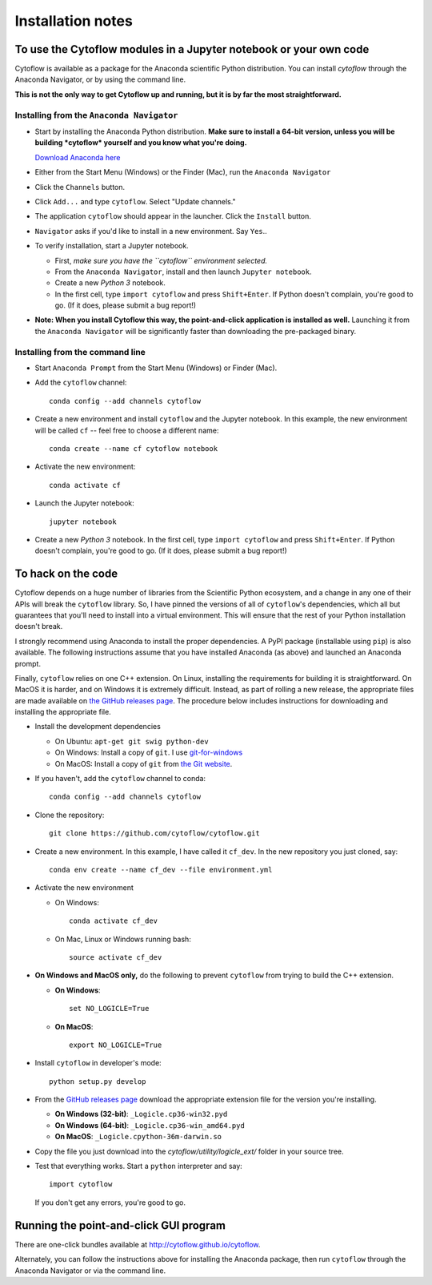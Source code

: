 .. _install:

Installation notes
==================

To use the Cytoflow modules in a Jupyter notebook or your own code
-------------------------------------------------------------------

.. _modules:

Cytoflow is available as a package for the Anaconda scientific Python
distribution.  You can install *cytoflow* through the Anaconda Navigator,
or by using the command line.

**This is not the only way to get Cytoflow up and running, but it is by far
the most straightforward.**

Installing from the ``Anaconda Navigator``
^^^^^^^^^^^^^^^^^^^^^^^^^^^^^^^^^^^^^^^^^^

* Start by installing the Anaconda Python distribution. **Make sure to install
  a 64-bit version, unless you will be building *cytoflow* yourself and you know
  what you're doing.** 

  `Download Anaconda here <https://www.anaconda.com/products/individual>`_

* Either from the Start Menu (Windows) or the Finder (Mac), run the 
  ``Anaconda Navigator``
  
  
* Click the ``Channels`` button.
  
  .. image:: images/channels.PNG
  
* Click ``Add...`` and type ``cytoflow``.  Select "Update channels."
  
  .. image:: images/add-channels.PNG
  
* The application ``cytoflow`` should appear in the launcher.  
  Click the ``Install`` button. 
  
  .. image:: images/new-app.PNG
  
* ``Navigator`` asks if you'd like to install in a new environment.  
  Say ``Yes``..
  
  .. image:: images/new-env.PNG

* To verify installation, start a Jupyter notebook.

  * First, *make sure you have the ``cytoflow`` environment selected.*
  * From the ``Anaconda Navigator``, install and then launch ``Jupyter notebook``.
  * Create a new *Python 3* notebook.
  * In the first cell, type ``import cytoflow`` and press ``Shift+Enter``.  
    If Python doesn't complain, you're good to go.  (If it does, please submit 
    a bug report!)
  
* **Note: When you install Cytoflow this way, the point-and-click 
  application is installed as well.**  Launching it from the 
  ``Anaconda Navigator`` will be significantly faster than downloading the
  pre-packaged binary.

Installing from the command line
^^^^^^^^^^^^^^^^^^^^^^^^^^^^^^^^

* Start ``Anaconda Prompt`` from the Start Menu (Windows) or Finder (Mac).

* Add the ``cytoflow`` channel::

    conda config --add channels cytoflow

* Create a new environment and install ``cytoflow`` and the Jupyter notebook.  
  In this example, the new environment will be called ``cf`` -- feel free to
  choose a different name::
  
    conda create --name cf cytoflow notebook
    
* Activate the new environment::

    conda activate cf
    
* Launch the Jupyter notebook::

    jupyter notebook
    
* Create a new *Python 3* notebook.  In the first cell, type ``import cytoflow``
  and press ``Shift+Enter``.  If Python doesn't complain, you're good to go.  
  (If it does, please submit a bug report!)
  

.. _hacking:

To hack on the code
-------------------

Cytoflow depends on a huge number of libraries from the Scientific Python 
ecosystem, and a change in any one of their APIs will break the ``cytoflow``
library.  So, I have pinned the versions of all of ``cytoflow``'s dependencies,
which all but guarantees that you'll need to install into a virtual environment.
This will ensure that the rest of your Python installation doesn't break.

I strongly recommend using Anaconda to install the proper dependencies.  
A PyPI package (installable using ``pip``) is also available.  The following
instructions assume that you have installed Anaconda (as above) and launched
an Anaconda prompt.

Finally, ``cytoflow`` relies on one C++ extension.  On Linux, installing the
requirements for building it is straightforward.  On MacOS it is harder, and
on Windows it is extremely difficult.  Instead, as part of rolling a new
release, the appropriate files are made available on 
`the GitHub releases page <https://github.com/cytoflow/cytoflow/releases>`_.  
The procedure below includes instructions for downloading and installing
the appropriate file.

* Install the development dependencies

  * On Ubuntu: ``apt-get git swig python-dev``
  * On Windows: Install a copy of ``git``.  I use `git-for-windows <http://git-for-windows.github.io>`_
  * On MacOS: Install a copy of ``git`` from `the Git website <http://www.git-scm.com>`_.

* If you haven't, add the ``cytoflow`` channel to conda::

    conda config --add channels cytoflow

* Clone the repository::

    git clone https://github.com/cytoflow/cytoflow.git

* Create a new environment.  In this example, I have called it ``cf_dev``.
  In the new repository you just cloned, say::

    conda env create --name cf_dev --file environment.yml
  
* Activate the new environment

  * On Windows::
    
      conda activate cf_dev
    
  * On Mac, Linux or Windows running bash:: 
    
      source activate cf_dev
  
* **On Windows and MacOS only,** do the following to prevent ``cytoflow``
  from trying to build the C++ extension.
  
  * **On Windows**::
  
       set NO_LOGICLE=True
 
  * **On MacOS**::
  
       export NO_LOGICLE=True
    
* Install ``cytoflow`` in developer's mode::

    python setup.py develop
    
* From the `GitHub releases page <https://github.com/cytoflow/cytoflow/releases>`_ 
  download the appropriate extension file for the version you're installing.
  
  * **On Windows (32-bit)**: ``_Logicle.cp36-win32.pyd``
  * **On Windows (64-bit)**: ``_Logicle.cp36-win_amd64.pyd``
  * **On MacOS**: ``_Logicle.cpython-36m-darwin.so``
  
* Copy the file you just download into the `cytoflow/utility/logicle_ext/` folder
  in your source tree.
  
* Test that everything works.  Start a ``python`` interpreter and say::

    import cytoflow
    
  If you don't get any errors, you're good to go.
   

Running the point-and-click GUI program
---------------------------------------

There are one-click bundles available at
`http://cytoflow.github.io/cytoflow <http://cytoflow.github.io/cytoflow>`_.

Alternately, you can follow the instructions above for installing the 
Anaconda package, then run ``cytoflow`` through the Anaconda Navigator or
via the command line.

